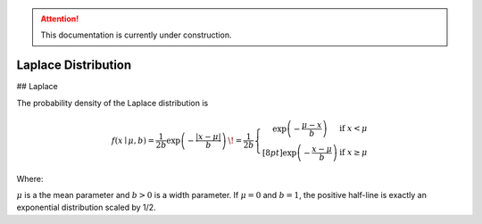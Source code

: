 .. attention::
   This documentation is currently under construction.

*******************************
Laplace Distribution
*******************************

## Laplace
          
The probability density of the Laplace distribution is

.. math::

  f(x\mid \mu ,b)={\frac  {1}{2b}}\exp \left(-{\frac  {|x-\mu |}{b}}\right)\,\!
  ={\frac  {1}{2b}}\left\{{\begin{matrix}\exp \left(-{\frac  {\mu -x}{b}}\right)&{\text{if }}x<\mu \\[8pt]\exp \left(-{\frac  {x-\mu }{b}}\right)&{\text{if }}x\geq \mu \end{matrix}}\right.

Where:

:math:`\mu` is a the mean parameter and :math:`b > 0` is a width parameter. If :math:`\mu=0` and :math:`b=1`, the positive half-line is exactly an exponential distribution scaled by 1/2.


